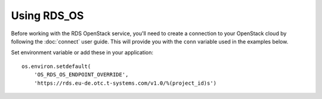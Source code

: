 Using RDS_OS
============

Before working with the RDS OpenStack service, you'll need to create a
connection to your OpenStack cloud by following the :doc:`connect` user
guide. This will provide you with the ``conn`` variable used in the examples
below.

Set environment variable or add these in your application::

    os.environ.setdefault(
        'OS_RDS_OS_ENDPOINT_OVERRIDE',
        'https://rds.eu-de.otc.t-systems.com/v1.0/%(project_id)s')

